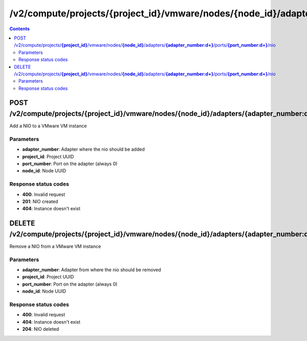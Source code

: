 /v2/compute/projects/{project_id}/vmware/nodes/{node_id}/adapters/{adapter_number:\d+}/ports/{port_number:\d+}/nio
------------------------------------------------------------------------------------------------------------------------------------------

.. contents::

POST /v2/compute/projects/**{project_id}**/vmware/nodes/**{node_id}**/adapters/**{adapter_number:\d+}**/ports/**{port_number:\d+}**/nio
~~~~~~~~~~~~~~~~~~~~~~~~~~~~~~~~~~~~~~~~~~~~~~~~~~~~~~~~~~~~~~~~~~~~~~~~~~~~~~~~~~~~~~~~~~~~~~~~~~~~~~~~~~~~~~~~~~~~~~~~~~~~~~~~~~~~~~~~~~~~~~~~~~~~~~~~~~~~~~
Add a NIO to a VMware VM instance

Parameters
**********
- **adapter_number**: Adapter where the nio should be added
- **project_id**: Project UUID
- **port_number**: Port on the adapter (always 0)
- **node_id**: Node UUID

Response status codes
**********************
- **400**: Invalid request
- **201**: NIO created
- **404**: Instance doesn't exist


DELETE /v2/compute/projects/**{project_id}**/vmware/nodes/**{node_id}**/adapters/**{adapter_number:\d+}**/ports/**{port_number:\d+}**/nio
~~~~~~~~~~~~~~~~~~~~~~~~~~~~~~~~~~~~~~~~~~~~~~~~~~~~~~~~~~~~~~~~~~~~~~~~~~~~~~~~~~~~~~~~~~~~~~~~~~~~~~~~~~~~~~~~~~~~~~~~~~~~~~~~~~~~~~~~~~~~~~~~~~~~~~~~~~~~~~
Remove a NIO from a VMware VM instance

Parameters
**********
- **adapter_number**: Adapter from where the nio should be removed
- **project_id**: Project UUID
- **port_number**: Port on the adapter (always 0)
- **node_id**: Node UUID

Response status codes
**********************
- **400**: Invalid request
- **404**: Instance doesn't exist
- **204**: NIO deleted

